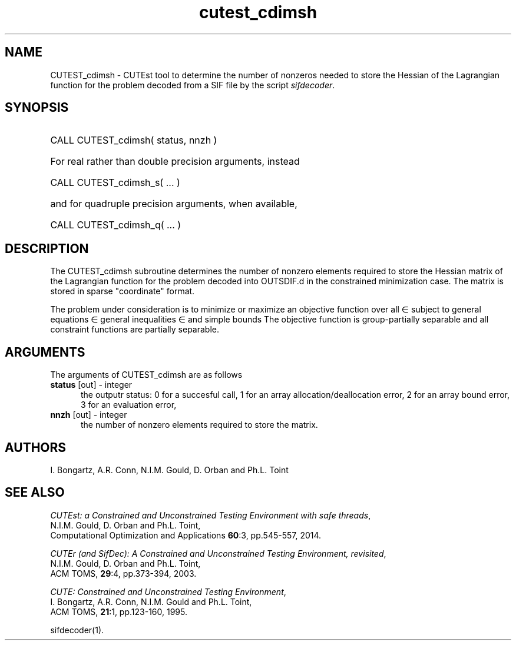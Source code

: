 '\" e  @(#)cutest_cdimsh v1.0 12/2012;
.TH cutest_cdimsh 3M "4 Dec 2012" "CUTEst user documentation" "CUTEst user documentation"
.SH NAME
CUTEST_cdimsh \- CUTEst tool to determine the number of nonzeros needed 
to store the Hessian of the Lagrangian function for the problem decoded from a
SIF file by the script \fIsifdecoder\fP.
.SH SYNOPSIS
.HP 1i
CALL CUTEST_cdimsh( status, nnzh )

.HP 1i
For real rather than double precision arguments, instead

.HP 1i
CALL CUTEST_cdimsh_s( ... )

.HP 1i
and for quadruple precision arguments, when available,

.HP 1i
CALL CUTEST_cdimsh_q( ... )

.SH DESCRIPTION
The CUTEST_cdimsh subroutine determines the number of nonzero elements
required to store the Hessian matrix of the Lagrangian function for
the problem decoded into OUTSDIF.d in the constrained minimization
case. The matrix is stored in sparse "coordinate" format.

The problem under consideration
is to minimize or maximize an objective function
.EQ
f(x)
.EN
over all
.EQ
x
.EN
\(mo
.EQ
R sup n
.EN
subject to
general equations
.EQ
c sub i (x) ~=~ 0,
.EN
.EQ
~(i
.EN
\(mo
.EQ
{ 1 ,..., m sub E } ),
.EN
general inequalities
.EQ
c sub i sup l ~<=~ c sub i (x) ~<=~ c sub i sup u,
.EN
.EQ
~(i
.EN
\(mo
.EQ
{ m sub E + 1 ,..., m }),
.EN
and simple bounds
.EQ
x sup l ~<=~ x ~<=~ x sup u.
.EN
The objective function is group-partially separable 
and all constraint functions are partially separable.
.LP 
.SH ARGUMENTS
The arguments of CUTEST_cdimsh are as follows
.TP 5
.B status \fP[out] - integer
the outputr status: 0 for a succesful call, 1 for an array 
allocation/deallocation error, 2 for an array bound error,
3 for an evaluation error,
.TP
.B nnzh \fP[out] - integer
the number of nonzero elements required to store the matrix.
.LP
.SH AUTHORS
I. Bongartz, A.R. Conn, N.I.M. Gould, D. Orban and Ph.L. Toint
.SH "SEE ALSO"
\fICUTEst: a Constrained and Unconstrained Testing 
Environment with safe threads\fP,
   N.I.M. Gould, D. Orban and Ph.L. Toint,
   Computational Optimization and Applications \fB60\fP:3, pp.545-557, 2014.

\fICUTEr (and SifDec): A Constrained and Unconstrained Testing
Environment, revisited\fP,
   N.I.M. Gould, D. Orban and Ph.L. Toint,
   ACM TOMS, \fB29\fP:4, pp.373-394, 2003.

\fICUTE: Constrained and Unconstrained Testing Environment\fP,
   I. Bongartz, A.R. Conn, N.I.M. Gould and Ph.L. Toint, 
   ACM TOMS, \fB21\fP:1, pp.123-160, 1995.

sifdecoder(1).
